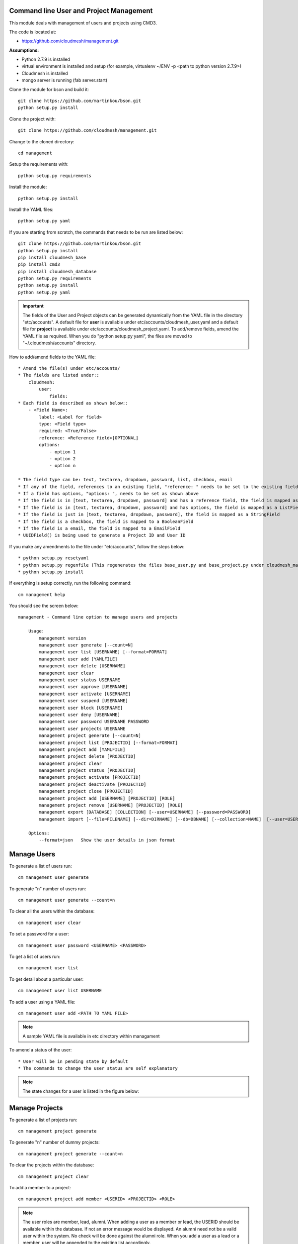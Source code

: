 Command line User and Project Management
========================================

This module deals with management of users and projects using CMD3.

The code is located at:

* https://github.com/cloudmesh/management.git

**Assumptions:**

* Python 2.7.9 is installed
* virtual environment is installed and setup (for example, virtualenv ~/ENV -p <path to python version 2.7.9>)
* Cloudmesh is installed
* mongo server is running (fab server.start)

Clone the module for bson and build it::

    git clone https://github.com/martinkou/bson.git
    python setup.py install

Clone the project with::

    git clone https://github.com/cloudmesh/management.git

Change to the cloned directory::

    cd management

Setup the requirements with::

    python setup.py requirements

Install the module::

    python setup.py install

Install the YAML files::

    python setup.py yaml

If you are starting from scratch, the commands that needs to be run are listed below::

    git clone https://github.com/martinkou/bson.git
    python setup.py install
    pip install cloudmesh_base
    pip install cmd3
    pip install cloudmesh_database
    python setup.py requirements
    python setup.py install
    python setup.py yaml


.. Important::

    The fields of the User and Project objects can be generated dynamically from the YAML file in the directory
    "etc/accounts". A default file for **user** is available under etc/accounts/cloudmesh_user.yaml and a default file for
    **project** is available under etc/accounts/cloudmesh_project.yaml. To add/remove fields, amend the YAML file as required. When
    you do "python setup.py yaml", the files are moved to "~/.cloudmesh/accounts" directory.

How to add/amend fields to the YAML file::

    * Amend the file(s) under etc/accounts/
    * The fields are listed under::
        cloudmesh:
            user:
                fields:
    * Each field is described as shown below::
        - <Field Name>:
            label: <Label for field>
            type: <Field type>
            required: <True/False>
            reference: <Reference field>[OPTIONAL]
            options:
                - option 1
                - option 2
                - option n

    * The field type can be: text, textarea, dropdown, password, list, checkbox, email
    * If any of the field, references to an existing field, "reference: " needs to be set to the existing field
    * If a field has options, "options: ", needs to be set as shown above
    * If the field is in [text, textarea, dropdown, password] and has a reference field, the field is mapped as a ListField[ReferenceField]
    * If the field is in [text, textarea, dropdown, password] and has options, the field is mapped as a ListField[StringField]
    * If the field is just in [text, textarea, dropdown, password], the field is mapped as a StringField
    * If the field is a checkbox, the field is mapped to a BooleanField
    * If the field is a email, the field is mapped to a EmailField
    * UUIDField() is being used to generate a Project ID and User ID

If you make any amendments to the file under "etc/accounts", follow the steps below::

    * python setup.py resetyaml
    * python setup.py regenfile (This regenerates the files base_user.py and base_project.py under cloudmesh_management)
    * python setup.py install


If everything is setup correctly, run the following command::

    cm management help

You should see the screen below::

    management - Command line option to manage users and projects

        Usage:
            management version
            management user generate [--count=N]
            management user list [USERNAME] [--format=FORMAT]
            management user add [YAMLFILE]
            management user delete [USERNAME]
            management user clear
            management user status USERNAME
            management user approve [USERNAME]
            management user activate [USERNAME]
            management user suspend [USERNAME]
            management user block [USERNAME]
            management user deny [USERNAME]
            management user password USERNAME PASSWORD
            management user projects USERNAME
            management project generate [--count=N]
            management project list [PROJECTID] [--format=FORMAT]
            management project add [YAMLFILE]
            management project delete [PROJECTID]
            management project clear
            management project status [PROJECTID]
            management project activate [PROJECTID]
            management project deactivate [PROJECTID]
            management project close [PROJECTID]
            management project add [USERNAME] [PROJECTID] [ROLE]
            management project remove [USERNAME] [PROJECTID] [ROLE]
            management export [DATABASE] [COLLECTION] [--user=USERNAME] [--password=PASSWORD]
            management import [--file=FILENAME] [--dir=DIRNAME] [--db=DBNAME] [--collection=NAME]  [--user=USERNAME] [--password=PASSWORD]

        Options:
            --format=json   Show the user details in json format


Manage Users
============

To generate a list of users run::

    cm management user generate

To generate "n" number of users run::

    cm management user generate --count=n

To clear all the users within the database::

    cm management user clear

To set a password for a user::

    cm management user password <USERNAME> <PASSWORD>

To get a list of users run::

    cm management user list

To get detail about a particular user::

    cm management user list USERNAME

To add a user using a YAML file::

    cm management user add <PATH TO YAML FILE>

.. Note::

    A sample YAML file is available in etc directory within managament

To amend a status of the user::

    * User will be in pending state by default
    * The commands to change the user status are self explanatory


.. Note::

    The state changes for a user is listed in the figure below:

.. figure:: docs/management_states.png

Manage Projects
===============

To generate a list of projects run::

    cm management project generate

To generate "n" number of dummy projects::

    cm management project generate --count=n

To clear the projects within the database::

    cm management project clear

To add a member to a project::

    cm management project add member <USERID> <PROJECTID> <ROLE>


.. Note::

    The user roles are member, lead, alumni. When adding a user as a member or lead, the USERID should be available
    within the database. If not an error message would be displayed. An alumni need not be a valid user within the
    system. No check will be done against the alumni role. When you add a user as a lead or a member, user will be
    appended to the existing list accordingly.

To remove a member from a project::

    cm management project remove member <USERID> <PROJECTID>

To activate a project::

    cm management project activate <PROJECT ID>

To deactivate a project::

    cm management project deactivate <PROJECT ID>

To close a project::

    cm management project close <PROJECT ID>

Export/Import Collections
=========================

To export collection(s) from a database::

    cm management export <DATABASENAME> <COLLECTION NAME>

.. Note::

    - To pass the username and password to access the database as parameters use --user=<USERNAME> and --password=<PASSWORD>. If the username and password is not passed, the system tried to get the details from the file, cloudmesh_server.yaml. If the details are not available in the yaml file, it tries to connect without them.

    - If <COLLECTION NAME> is not specified, the system tries to export all the non system collections to a json file and the file name would be the name of the collection.


To import data from json file into a database::

    cm management import --file=<FILE NAME> --db=<DATABASE NAME>

                        or

    cm management import --dir=<DIR NAME> --db=<DATABASE NAME>

.. Note::

    - To pass the username and password to access the database as parameters use --user=<USERNAME> and --password=<PASSWORD>. If the username and password is not passed, the system tried to get the details from the file, cloudmesh_server.yaml. If the details are not available in the yaml file, it tries to connect without them.

    - A file name or a directory name needs to be passed as source of the data.


Yet to be done
==============

**Add users in Bulk**
    At the moment, there is only an option to add single user from the yaml file. This needs to be extended to cover multiple users.


**Start mongo if mongo is not running while using the "cm management" commands**
    The file mongo.py has the code that is taken from mongo.py under **fabfile** directory in cloudmesh. This has three
    methods: "get_status", "start" and "stop". Need to understand the way cm works and where to hook these methods.